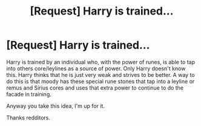 #+TITLE: [Request] Harry is trained...

* [Request] Harry is trained...
:PROPERTIES:
:Author: UndergroundNerd
:Score: 7
:DateUnix: 1520203120.0
:DateShort: 2018-Mar-05
:FlairText: Request
:END:
Harry is trained by an individual who, with the power of runes, is able to tap into others core/leylines as a source of power. Only Harry doesn't know this. Harry thinks that he is just very weak and strives to be better. A way to do this is that moody has these special rune stones that tap into a leyline or remus and Sirius cores and uses that extra power to continue to do the facade in training.

Anyway you take this idea, I'm up for it.

Thanks redditors.

